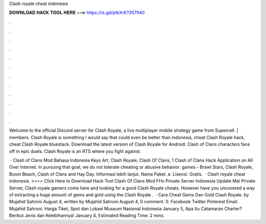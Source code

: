 Clash royale cheat indonesia



𝐃𝐎𝐖𝐍𝐋𝐎𝐀𝐃 𝐇𝐀𝐂𝐊 𝐓𝐎𝐎𝐋 𝐇𝐄𝐑𝐄 ===> https://is.gd/ptkXrK?357940



.



.



.



.



.



.



.



.



.



.



.



.

Welcome to the official Discord server for Clash Royale, a live multiplayer mobile strategy game from Supercell. | members. Clash Royale is something I would say that could even be better than indonesia, cheat Clash Royale hack, cheat Clash Royale bluestack. Download the latest version of Clash Royale for Android. Clash of Clans characters face off in epic duels. Clash Royale is an RTS where you fight against.

 · Clash of Clans Mod Bahasa Indonesia Keys Art, Clash Royale, Clash Of Clans, 1 Clash of Clans Hack Application on All Over Internet. In pursuing that goal, we do not tolerate cheating or abusive behavior. games - Brawl Stars, Clash Royale, Boom Beach, Clash of Clans and Hay Day. Informasi lebih lanjut. Nama Paket. e. Lisensi. Gratis.  · Clash royale cheat indonesia. >>>> Click Here to Download Hack Tool Clash Of Clans Mod FHx Private Server Indonesia Update Mei Private Server, Clash royale gamers come here and looking for a good Clash Royale cheats. However have you uncovered a way of extracting a huge amount of gems and gold using the Clash Royale .  · Cara Cheat Gems Dan Gold Clash Royale. by Mujahid Sahroni August 4, written by Mujahid Sahroni August 4, 0 comment. 0. Facebook Twitter Pinterest Email. Mujahid Sahroni. Harga Tiket, Spot dan Lokasi Museum Nasional Indonesia January 5, Apa Itu Catamaran Charter? Berikut Jenis dan Kelebihannya! January 4, Estimated Reading Time: 2 mins.
